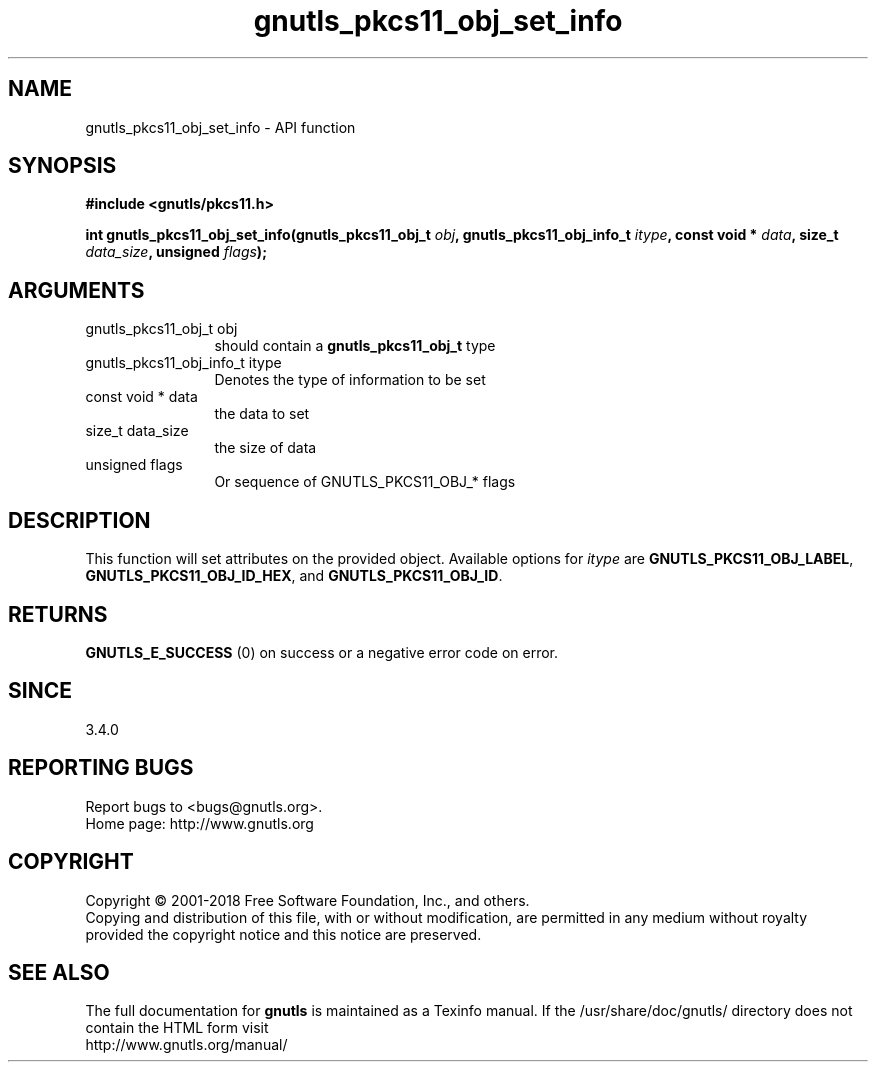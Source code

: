 .\" DO NOT MODIFY THIS FILE!  It was generated by gdoc.
.TH "gnutls_pkcs11_obj_set_info" 3 "3.6.2" "gnutls" "gnutls"
.SH NAME
gnutls_pkcs11_obj_set_info \- API function
.SH SYNOPSIS
.B #include <gnutls/pkcs11.h>
.sp
.BI "int gnutls_pkcs11_obj_set_info(gnutls_pkcs11_obj_t " obj ", gnutls_pkcs11_obj_info_t " itype ", const void * " data ", size_t " data_size ", unsigned " flags ");"
.SH ARGUMENTS
.IP "gnutls_pkcs11_obj_t obj" 12
should contain a \fBgnutls_pkcs11_obj_t\fP type
.IP "gnutls_pkcs11_obj_info_t itype" 12
Denotes the type of information to be set
.IP "const void * data" 12
the data to set
.IP "size_t data_size" 12
the size of data
.IP "unsigned flags" 12
Or sequence of GNUTLS_PKCS11_OBJ_* flags
.SH "DESCRIPTION"
This function will set attributes on the provided object.
Available options for  \fIitype\fP are \fBGNUTLS_PKCS11_OBJ_LABEL\fP,
\fBGNUTLS_PKCS11_OBJ_ID_HEX\fP, and \fBGNUTLS_PKCS11_OBJ_ID\fP.
.SH "RETURNS"
\fBGNUTLS_E_SUCCESS\fP (0) on success or a negative error code on error.
.SH "SINCE"
3.4.0
.SH "REPORTING BUGS"
Report bugs to <bugs@gnutls.org>.
.br
Home page: http://www.gnutls.org

.SH COPYRIGHT
Copyright \(co 2001-2018 Free Software Foundation, Inc., and others.
.br
Copying and distribution of this file, with or without modification,
are permitted in any medium without royalty provided the copyright
notice and this notice are preserved.
.SH "SEE ALSO"
The full documentation for
.B gnutls
is maintained as a Texinfo manual.
If the /usr/share/doc/gnutls/
directory does not contain the HTML form visit
.B
.IP http://www.gnutls.org/manual/
.PP
